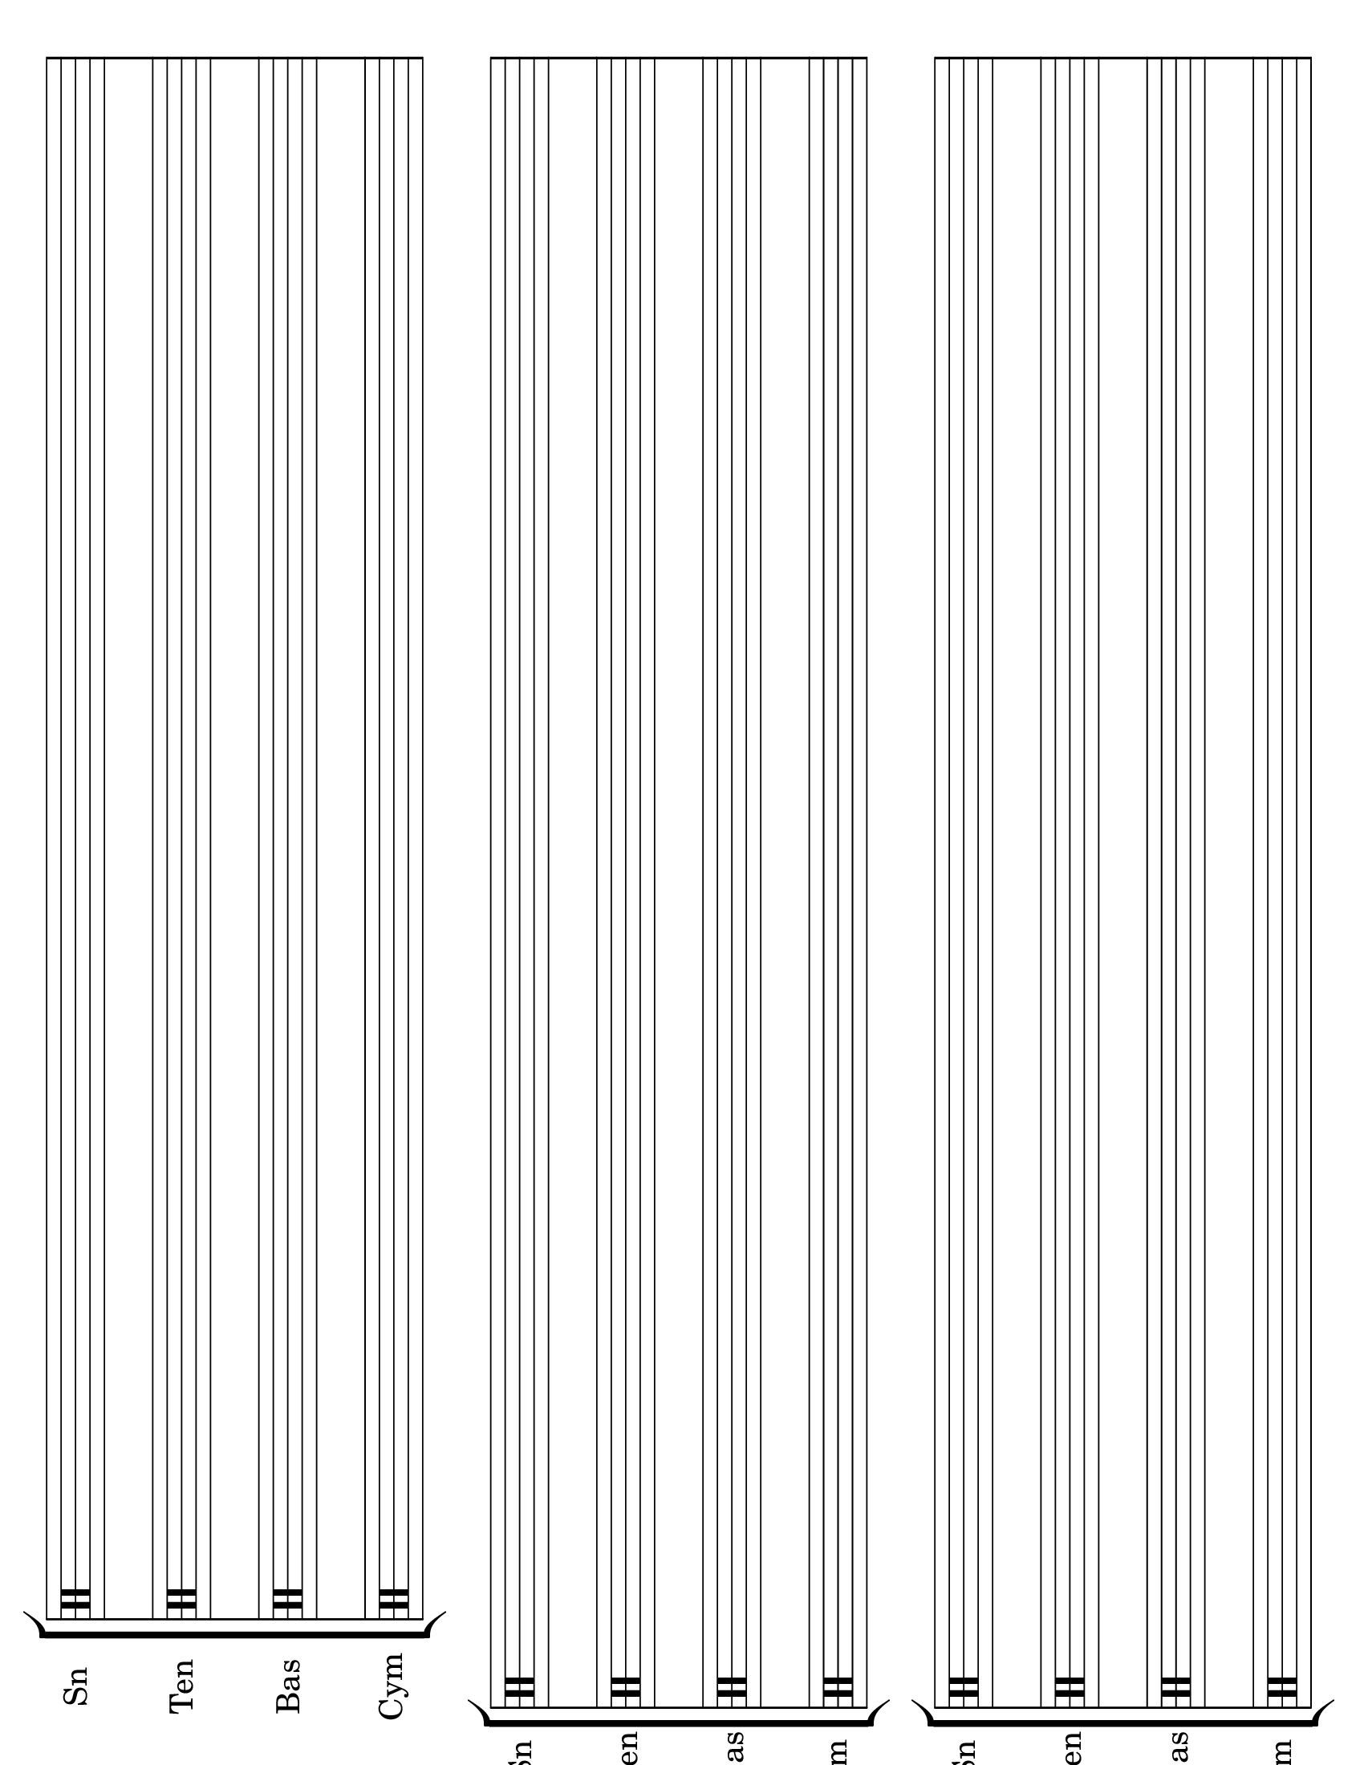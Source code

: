 \version "2.8.12"
#(set-global-staff-size 26)

\header {
  tagline = ""
}
\paper {
  #(set-paper-size "letter" 'landscape)
  print-page-number = ##f
}
emptymusic = {
  \repeat unfold 3 % Change this for more lines.
  { s1\break }
}

\new Score \with {
  \override TimeSignature #'transparent = ##t
  defaultBarType = #""
  \remove Bar_number_engraver
} {
\new StaffGroup
  <<
    \new Staff \with { instrumentName = #"Sn" shortInstrumentName = "Sn " } {
      \clef percussion \emptymusic
    }
    \new Staff \with { instrumentName = #"Ten" shortInstrumentName = "Ten"} {
      \clef percussion \emptymusic
    }
    \new Staff \with { instrumentName = #"Bas" shortInstrumentName = "Bas"} {
      \clef percussion \emptymusic
    }
    \new Staff \with { instrumentName = #"Cym" shortInstrumentName = "Cym "} {
      \clef percussion \emptymusic
    }
  >>
}